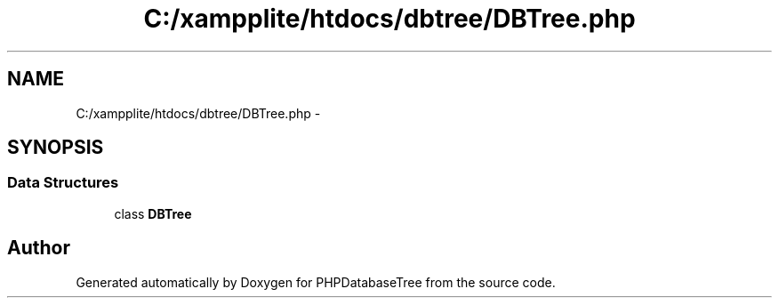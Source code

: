 .TH "C:/xampplite/htdocs/dbtree/DBTree.php" 3 "4 Jan 2010" "Version Version2" "PHPDatabaseTree" \" -*- nroff -*-
.ad l
.nh
.SH NAME
C:/xampplite/htdocs/dbtree/DBTree.php \- 
.SH SYNOPSIS
.br
.PP
.SS "Data Structures"

.in +1c
.ti -1c
.RI "class \fBDBTree\fP"
.br
.in -1c
.SH "Author"
.PP 
Generated automatically by Doxygen for PHPDatabaseTree from the source code.
